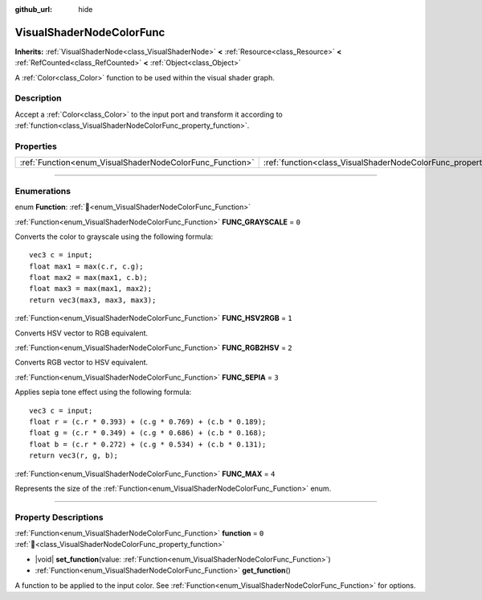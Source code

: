:github_url: hide

.. DO NOT EDIT THIS FILE!!!
.. Generated automatically from Godot engine sources.
.. Generator: https://github.com/godotengine/godot/tree/master/doc/tools/make_rst.py.
.. XML source: https://github.com/godotengine/godot/tree/master/doc/classes/VisualShaderNodeColorFunc.xml.

.. _class_VisualShaderNodeColorFunc:

VisualShaderNodeColorFunc
=========================

**Inherits:** :ref:`VisualShaderNode<class_VisualShaderNode>` **<** :ref:`Resource<class_Resource>` **<** :ref:`RefCounted<class_RefCounted>` **<** :ref:`Object<class_Object>`

A :ref:`Color<class_Color>` function to be used within the visual shader graph.

.. rst-class:: classref-introduction-group

Description
-----------

Accept a :ref:`Color<class_Color>` to the input port and transform it according to :ref:`function<class_VisualShaderNodeColorFunc_property_function>`.

.. rst-class:: classref-reftable-group

Properties
----------

.. table::
   :widths: auto

   +----------------------------------------------------------+--------------------------------------------------------------------+-------+
   | :ref:`Function<enum_VisualShaderNodeColorFunc_Function>` | :ref:`function<class_VisualShaderNodeColorFunc_property_function>` | ``0`` |
   +----------------------------------------------------------+--------------------------------------------------------------------+-------+

.. rst-class:: classref-section-separator

----

.. rst-class:: classref-descriptions-group

Enumerations
------------

.. _enum_VisualShaderNodeColorFunc_Function:

.. rst-class:: classref-enumeration

enum **Function**: :ref:`🔗<enum_VisualShaderNodeColorFunc_Function>`

.. _class_VisualShaderNodeColorFunc_constant_FUNC_GRAYSCALE:

.. rst-class:: classref-enumeration-constant

:ref:`Function<enum_VisualShaderNodeColorFunc_Function>` **FUNC_GRAYSCALE** = ``0``

Converts the color to grayscale using the following formula:

::

    vec3 c = input;
    float max1 = max(c.r, c.g);
    float max2 = max(max1, c.b);
    float max3 = max(max1, max2);
    return vec3(max3, max3, max3);

.. _class_VisualShaderNodeColorFunc_constant_FUNC_HSV2RGB:

.. rst-class:: classref-enumeration-constant

:ref:`Function<enum_VisualShaderNodeColorFunc_Function>` **FUNC_HSV2RGB** = ``1``

Converts HSV vector to RGB equivalent.

.. _class_VisualShaderNodeColorFunc_constant_FUNC_RGB2HSV:

.. rst-class:: classref-enumeration-constant

:ref:`Function<enum_VisualShaderNodeColorFunc_Function>` **FUNC_RGB2HSV** = ``2``

Converts RGB vector to HSV equivalent.

.. _class_VisualShaderNodeColorFunc_constant_FUNC_SEPIA:

.. rst-class:: classref-enumeration-constant

:ref:`Function<enum_VisualShaderNodeColorFunc_Function>` **FUNC_SEPIA** = ``3``

Applies sepia tone effect using the following formula:

::

    vec3 c = input;
    float r = (c.r * 0.393) + (c.g * 0.769) + (c.b * 0.189);
    float g = (c.r * 0.349) + (c.g * 0.686) + (c.b * 0.168);
    float b = (c.r * 0.272) + (c.g * 0.534) + (c.b * 0.131);
    return vec3(r, g, b);

.. _class_VisualShaderNodeColorFunc_constant_FUNC_MAX:

.. rst-class:: classref-enumeration-constant

:ref:`Function<enum_VisualShaderNodeColorFunc_Function>` **FUNC_MAX** = ``4``

Represents the size of the :ref:`Function<enum_VisualShaderNodeColorFunc_Function>` enum.

.. rst-class:: classref-section-separator

----

.. rst-class:: classref-descriptions-group

Property Descriptions
---------------------

.. _class_VisualShaderNodeColorFunc_property_function:

.. rst-class:: classref-property

:ref:`Function<enum_VisualShaderNodeColorFunc_Function>` **function** = ``0`` :ref:`🔗<class_VisualShaderNodeColorFunc_property_function>`

.. rst-class:: classref-property-setget

- |void| **set_function**\ (\ value\: :ref:`Function<enum_VisualShaderNodeColorFunc_Function>`\ )
- :ref:`Function<enum_VisualShaderNodeColorFunc_Function>` **get_function**\ (\ )

A function to be applied to the input color. See :ref:`Function<enum_VisualShaderNodeColorFunc_Function>` for options.

.. |virtual| replace:: :abbr:`virtual (This method should typically be overridden by the user to have any effect.)`
.. |const| replace:: :abbr:`const (This method has no side effects. It doesn't modify any of the instance's member variables.)`
.. |vararg| replace:: :abbr:`vararg (This method accepts any number of arguments after the ones described here.)`
.. |constructor| replace:: :abbr:`constructor (This method is used to construct a type.)`
.. |static| replace:: :abbr:`static (This method doesn't need an instance to be called, so it can be called directly using the class name.)`
.. |operator| replace:: :abbr:`operator (This method describes a valid operator to use with this type as left-hand operand.)`
.. |bitfield| replace:: :abbr:`BitField (This value is an integer composed as a bitmask of the following flags.)`
.. |void| replace:: :abbr:`void (No return value.)`
